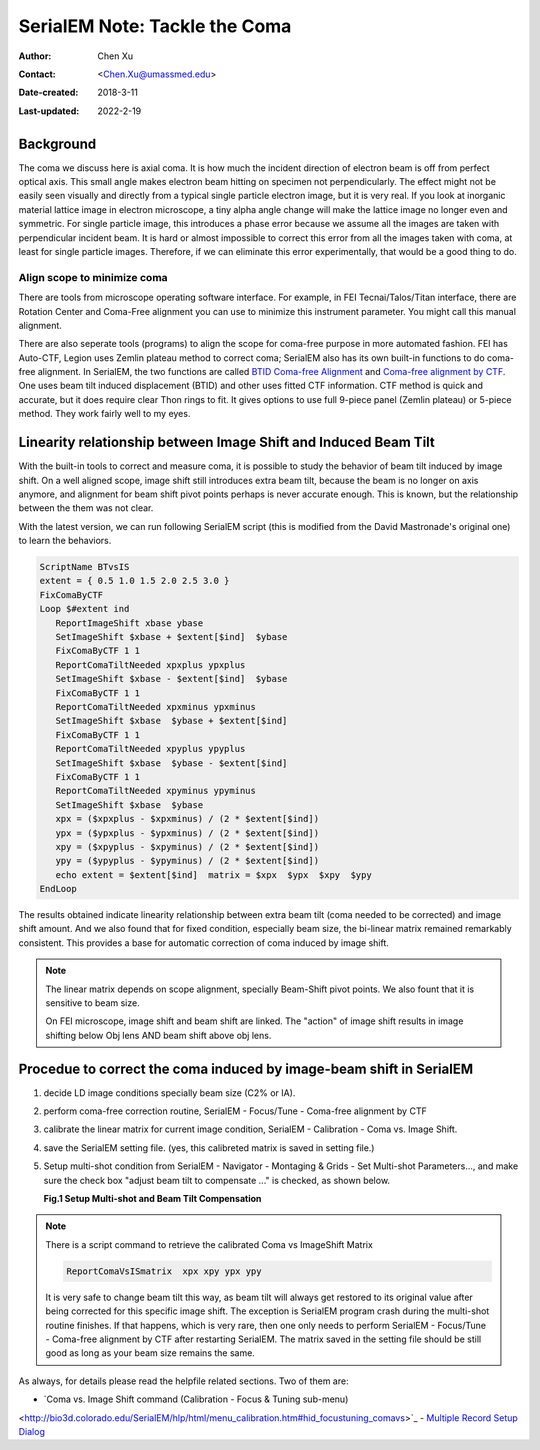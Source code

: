 .. _serialEM-note-tacke-coma:

SerialEM Note: Tackle the Coma
==============================

:Author: Chen Xu
:Contact: <Chen.Xu@umassmed.edu>
:Date-created: 2018-3-11
:Last-updated: 2022-2-19

.. glossary::

   Abstract
      For high resolution data, coma is always a concern or something we
      don't want to miss or ignore.  With image-beam shift, even on a
      carefully aligned, coma-free scope, there might always be some coma
      induced by the shift.  On the other hand, if we can collect CryoEM
      data with some image shift, that would increase the effciency a lot.
      The question is how much worse the data becomes with certain mount of
      image shift in the shots. A more important question is if we can have
      a way to correct coma that is induced by the image-beam shift. 
      
      In this note, I try to explain how to assess coma induced by the
      shift, more or less quantitatively and how to correct the coma using
      currently available functions in SerialEM. 
      
      This is very fresh, work in progress, both in SerialEM and this
      document. 
      
      
.. _background:

Background
----------

The coma we discuss here is axial coma. It is how much the incident
direction of electron beam is off from perfect optical axis. This small
angle makes electron beam hitting on specimen not perpendicularly. The
effect might not be easily seen visually and directly from a typical single
particle electron image, but it is very real. If you look at inorganic
material lattice image in electron microscope, a tiny alpha angle change will
make the lattice image no longer even and symmetric. For single particle
image, this introduces a phase error because we assume all the images are
taken with perpendicular incident beam. It is hard or almost impossible to
correct this error from all the images taken with coma, at least for single
particle images. Therefore, if we can eliminate this error experimentally,
that would be a good thing to do.

Align scope to minimize coma
~~~~~~~~~~~~~~~~~~~~~~~~~~~~

There are tools from microscope operating software interface. For example,
in FEI Tecnai/Talos/Titan interface, there are Rotation Center and Coma-Free
alignment you can use to minimize this instrument parameter. You might call
this manual alignment. 

There are also seperate tools (programs) to align the scope for coma-free
purpose in more automated fashion. FEI has Auto-CTF, Legion uses Zemlin
plateau method to correct coma; SerialEM also has its own built-in functions
to do coma-free alignment. In SerialEM, the two functions are called `BTID
Coma-free Alignment
<http://bio3d.colorado.edu/SerialEM/hlp/html/menu_focus.htm#hid_focus_coma>`_
and `Coma-free alignment by CTF
<http://bio3d.colorado.edu/SerialEM/hlp/html/menu_focus.htm#hid_focus_coma_by_ctf>`_.
One uses beam tilt induced displacement (BTID) and other uses fitted CTF
information. CTF method is quick and accurate, but it does require clear
Thon rings to fit. It gives options to use full 9-piece panel (Zemlin
plateau) or 5-piece method. They work fairly well to my eyes. 

Linearity relationship between Image Shift and Induced Beam Tilt
----------------------------------------------------------------

With the built-in tools to correct and measure coma, it is possible to study
the behavior of beam tilt induced by image shift. On a well aligned scope,
image shift still introduces extra beam tilt, because the beam is no longer
on axis anymore, and alignment for beam shift pivot points perhaps is never
accurate enough. This is known, but the relationship between the them was
not clear. 

With the latest version, we can run following SerialEM script (this is
modified from the David Mastronade's original one) to learn the behaviors. 

.. code-block:: ruby

   ScriptName BTvsIS
   extent = { 0.5 1.0 1.5 2.0 2.5 3.0 }
   FixComaByCTF
   Loop $#extent ind
      ReportImageShift xbase ybase
      SetImageShift $xbase + $extent[$ind]  $ybase
      FixComaByCTF 1 1
      ReportComaTiltNeeded xpxplus ypxplus
      SetImageShift $xbase - $extent[$ind]  $ybase
      FixComaByCTF 1 1
      ReportComaTiltNeeded xpxminus ypxminus
      SetImageShift $xbase  $ybase + $extent[$ind]
      FixComaByCTF 1 1
      ReportComaTiltNeeded xpyplus ypyplus
      SetImageShift $xbase  $ybase - $extent[$ind]
      FixComaByCTF 1 1
      ReportComaTiltNeeded xpyminus ypyminus
      SetImageShift $xbase  $ybase
      xpx = ($xpxplus - $xpxminus) / (2 * $extent[$ind])
      ypx = ($ypxplus - $ypxminus) / (2 * $extent[$ind])
      xpy = ($xpyplus - $xpyminus) / (2 * $extent[$ind])
      ypy = ($ypyplus - $ypyminus) / (2 * $extent[$ind])
      echo extent = $extent[$ind]  matrix = $xpx  $ypx  $xpy  $ypy
   EndLoop
   
The results obtained indicate linearity relationship between extra beam tilt
(coma needed to be corrected) and image shift amount. And we also found that
for fixed condition, especially beam size, the bi-linear matrix remained
remarkably consistent. This provides a base for automatic correction of
coma induced by image shift. 

.. note::

   The linear matrix depends on scope alignment, specially Beam-Shift pivot
   points. We also fount that it is sensitive to beam size.

   On FEI microscope, image shift and beam shift are linked. The "action" of
   image shift results in image shifting below Obj lens AND beam shift above
   obj lens. 

Procedue to correct the coma induced by image-beam shift in SerialEM
--------------------------------------------------------------------

1. decide LD image conditions specially beam size (C2% or IA).
#. perform coma-free correction routine, SerialEM - Focus/Tune - Coma-free
   alignment by CTF
#. calibrate the linear matrix for current image condition, SerialEM -
   Calibration - Coma vs. Image Shift. 
#. save the SerialEM setting file. (yes, this calibreted matrix is saved in
   setting file.)
#. Setup multi-shot condition from SerialEM - Navigator - Montaging & Grids
   - Set Multi-shot Parameters..., and make sure the check box "adjust beam
   tilt to compensate ..." is checked, as shown below. 
   
   **Fig.1 Setup Multi-shot and Beam Tilt Compensation**

.. image:: ../images/multi-shot.png
   :scale: 75 %

.. note::

   There is a script command to retrieve the calibrated Coma vs ImageShift
   Matrix

   .. code-block:: ruby
   
      ReportComaVsISmatrix  xpx xpy ypx ypy

   It is very safe to change beam tilt this way, as beam tilt will always
   get restored to its original value after being corrected for this
   specific image shift. The exception is SerialEM program crash during the
   multi-shot routine finishes. If that happens, which is very rare, then
   one only needs to perform SerialEM - Focus/Tune - Coma-free alignment by
   CTF after restarting SerialEM. The matrix saved in the setting file
   should be still good as long as your beam size remains the same. 

As always, for details please read the helpfile related sections. Two of
them are: 

- `Coma vs. Image Shift command (Calibration - Focus & Tuning sub-menu)
<http://bio3d.colorado.edu/SerialEM/hlp/html/menu_calibration.htm#hid_focustuning_comavs>`_
- `Multiple Record Setup Dialog
<http://bio3d.colorado.edu/SerialEM/hlp/html/hidd_multi_shot_setup.htm>`_ 
